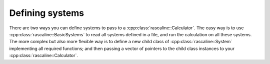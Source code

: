 Defining systems
================

There are two ways you can define systems to pass to a
:cpp:class:`rascaline::Calculator`. The easy way is to use
:cpp:class:`rascaline::BasicSystems` to read all systems defined in a file, and
run the calculation on all these systems. The more complex but also more
flexible way is to define a new child class of :cpp:class:`rascaline::System`
implementing all required functions; and then passing a vector of pointers to
the child class instances to your :cpp:class:`rascaline::Calculator`.

.. doxygenclass:: rascaline::System
    :members:

.. doxygenclass:: rascaline::BasicSystems
    :members:
